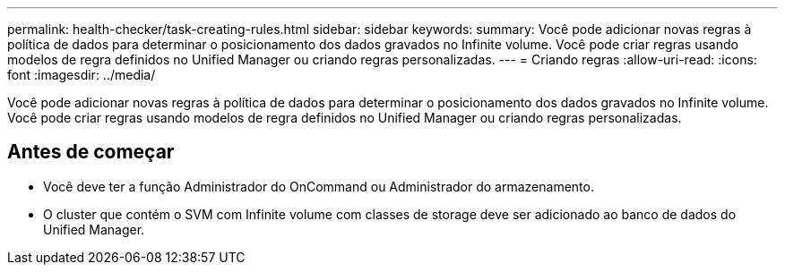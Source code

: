 ---
permalink: health-checker/task-creating-rules.html 
sidebar: sidebar 
keywords:  
summary: Você pode adicionar novas regras à política de dados para determinar o posicionamento dos dados gravados no Infinite volume. Você pode criar regras usando modelos de regra definidos no Unified Manager ou criando regras personalizadas. 
---
= Criando regras
:allow-uri-read: 
:icons: font
:imagesdir: ../media/


[role="lead"]
Você pode adicionar novas regras à política de dados para determinar o posicionamento dos dados gravados no Infinite volume. Você pode criar regras usando modelos de regra definidos no Unified Manager ou criando regras personalizadas.



== Antes de começar

* Você deve ter a função Administrador do OnCommand ou Administrador do armazenamento.
* O cluster que contém o SVM com Infinite volume com classes de storage deve ser adicionado ao banco de dados do Unified Manager.


